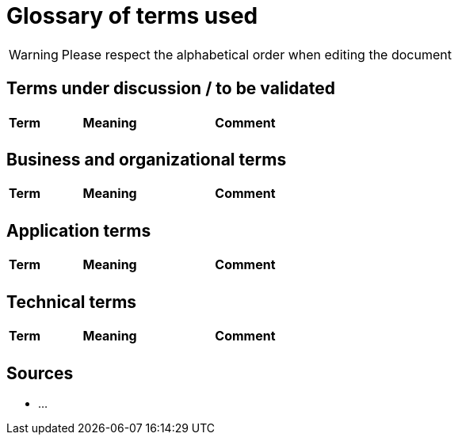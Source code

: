 = Glossary of terms used

WARNING: Please respect the alphabetical order when editing the document

== Terms under discussion / to be validated

[cols="1,4,4"]
|==================================================
| Term | Meaning | Comment

|  |  | 
|==================================================

== Business and organizational terms

[cols="1,4,4"]
|==================================================
| Term | Meaning | Comment

|  | | 


|==================================================

== Application terms

[cols="1,4,4"]
|==================================================
| Term | Meaning | Comment

| | | 

|==================================================


== Technical terms

[cols="1,4,4"]
|==================================================
| Term | Meaning | Comment

|  |  | 

|==================================================

== Sources

* ...